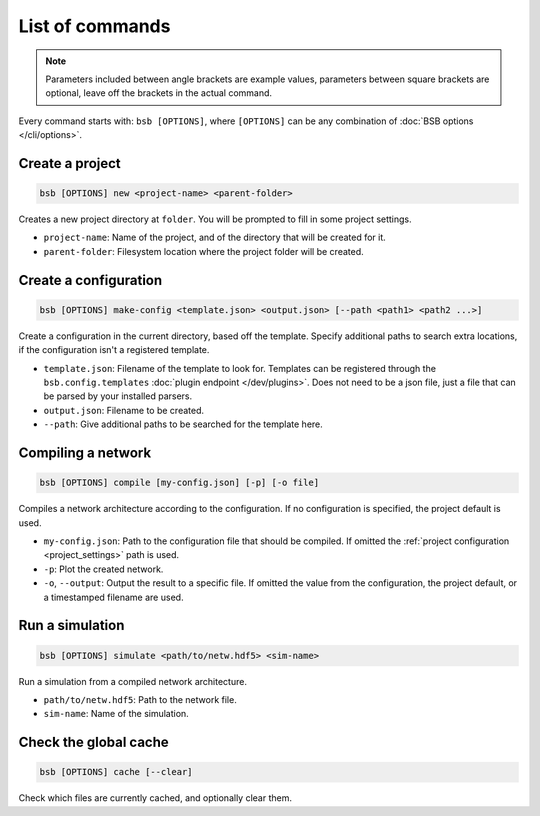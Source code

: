 ################
List of commands
################


.. note::
  Parameters included between angle brackets are example values, parameters between square
  brackets are optional, leave off the brackets in the actual command.

Every command starts with: ``bsb [OPTIONS]``, where ``[OPTIONS]`` can
be any combination of :doc:`BSB options </cli/options>`.

.. _bsb_new:

Create a project
================

.. code-block:: bash

  bsb [OPTIONS] new <project-name> <parent-folder>

Creates a new project directory at ``folder``. You will be prompted to fill in some
project settings.

* ``project-name``: Name of the project, and of the directory that will be created for it.
* ``parent-folder``: Filesystem location where the project folder will be created.

.. _bsb_make_config:

Create a configuration
======================

.. code-block:: bash

  bsb [OPTIONS] make-config <template.json> <output.json> [--path <path1> <path2 ...>]

Create a configuration in the current directory, based off the template. Specify
additional paths to search extra locations, if the configuration isn't a registered
template.

* ``template.json``: Filename of the template to look for. Templates can be registered
  through the ``bsb.config.templates`` :doc:`plugin endpoint </dev/plugins>`. Does not
  need to be a json file, just a file that can be parsed by your installed parsers.
* ``output.json``: Filename to be created.
* ``--path``: Give additional paths to be searched for the template here.

.. _bsb_compile:

Compiling a network
===================

.. code-block:: bash

  bsb [OPTIONS] compile [my-config.json] [-p] [-o file]

Compiles a network architecture according to the configuration. If no configuration is
specified, the project default is used.

* ``my-config.json``: Path to the configuration file that should be compiled. If omitted
  the :ref:`project configuration <project_settings>` path is used.
* ``-p``: Plot the created network.
* ``-o``, ``--output``: Output the result to a specific file. If omitted the value from
  the configuration, the project default, or a timestamped filename are used.

.. _bsb_simulate:

Run a simulation
================

.. code-block:: bash

  bsb [OPTIONS] simulate <path/to/netw.hdf5> <sim-name>

Run a simulation from a compiled network architecture.

* ``path/to/netw.hdf5``: Path to the network file.
* ``sim-name``: Name of the simulation.

.. _bsb_cache:

Check the global cache
======================

.. code-block:: bash

  bsb [OPTIONS] cache [--clear]

Check which files are currently cached, and optionally clear them.

